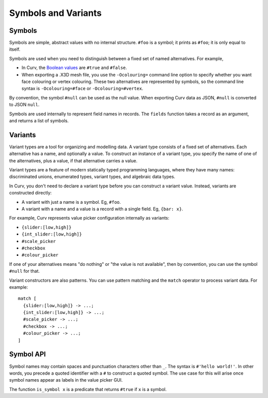 Symbols and Variants
====================

Symbols
-------
Symbols are simple, abstract values with no internal structure.
``#foo`` is a symbol; it prints as ``#foo``; it is only equal to itself.

Symbols are used when you need to distinguish between a fixed set
of named alternatives. For example,

* In Curv, the `Boolean values`_ are ``#true`` and ``#false``.
* When exporting a .X3D mesh file, you use the ``-Ocolouring=`` command line
  option to specify whether you want face colouring or vertex colouring.
  These two alternatives are represented by symbols, so the command line
  syntax is ``-Ocolouring=#face`` or ``-Ocolouring=#vertex``.

.. _`Boolean values`: Boolean_Values.rst

By convention, the symbol ``#null`` can be used as the null value.
When exporting Curv data as JSON, ``#null`` is converted to JSON ``null``.

Symbols are used internally to represent field names in records.
The ``fields`` function takes a record as an argument, and returns a list
of symbols.

Variants
--------
Variant types are a tool for organizing and modelling data.
A variant type consists of a fixed set of alternatives.
Each alternative has a name, and optionally a value.
To construct an instance of a variant type,
you specify the name of one of the alternatives,
plus a value, if that alternative carries a value.

Variant types are a feature of modern statically typed programming languages,
where they have many names: discriminated unions, enumerated types,
variant types, and algebraic data types.

In Curv, you don't need to declare a variant type before you can construct
a variant value. Instead, variants are constructed directly:

* A variant with just a name is a symbol. Eg, ``#foo``.
* A variant with a name and a value is a record with a single field.
  Eg, ``{bar: x}``.

For example, Curv represents value picker configuration internally as variants:

* ``{slider:[low,high]}``
* ``{int_slider:[low,high]}``
* ``#scale_picker``
* ``#checkbox``
* ``#colour_picker``

If one of your alternatives means "do nothing" or "the value is not available",
then by convention, you can use the symbol ``#null`` for that.

Variant constructors are also patterns.
You can use pattern matching and the ``match`` operator to process variant
data. For example::

  match [
    {slider:[low,high]} -> ...;
    {int_slider:[low,high]} -> ...;
    #scale_picker -> ...;
    #checkbox -> ...;
    #colour_picker -> ...;
  ]

Symbol API
----------
Symbol names may contain spaces and punctuation characters other than ``_``.
The syntax is ``#'hello world!'``.
In other words, you precede a quoted identifier with a ``#`` to construct a quoted symbol.
The use case for this will arise once symbol names appear as labels in the value picker GUI.

The function ``is_symbol x`` is a predicate that returns ``#true`` if ``x`` is a symbol.
